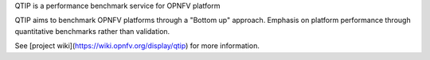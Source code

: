 QTIP is a performance benchmark service for OPNFV platform

QTIP aims to benchmark OPNFV platforms through a "Bottom up" approach. Emphasis
on platform performance through quantitative benchmarks rather than validation.

See [project wiki](https://wiki.opnfv.org/display/qtip) for more information.



